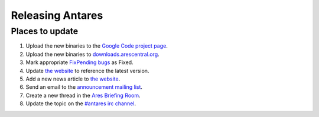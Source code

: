 Releasing Antares
=================

Places to update
----------------

1.  Upload the new binaries to the `Google Code project page`_.
2.  Upload the new binaries to `downloads.arescentral.org`_.
3.  Mark appropriate `FixPending bugs`_ as Fixed.
4.  Update `the website`_ to reference the latest version.
5.  Add a new news article to `the website`_.
6.  Send an email to the `announcement mailing list`_.
7.  Create a new thread in the `Ares Briefing Room`_.
8.  Update the topic on the `#antares irc channel`_.

..  _google code project page: https://code.google.com/p/antares
..  _downloads.arescentral.org: http://downloads.arescentral.org/
..  _the website: https://github.com/arescentral/arescentral.org
..  _announcement mailing list: https://groups.google.com/a/arescentral.org/group/antares-announce
..  _ares briefing room: http://www.ambrosiasw.com/forums/index.php?showforum=15
..  _#antares irc channel: irc://irc.ambrosiasw.com/#antares
..  _fixpending bugs: http://code.google.com/p/antares/issues/list?q=status%3AFixPending
